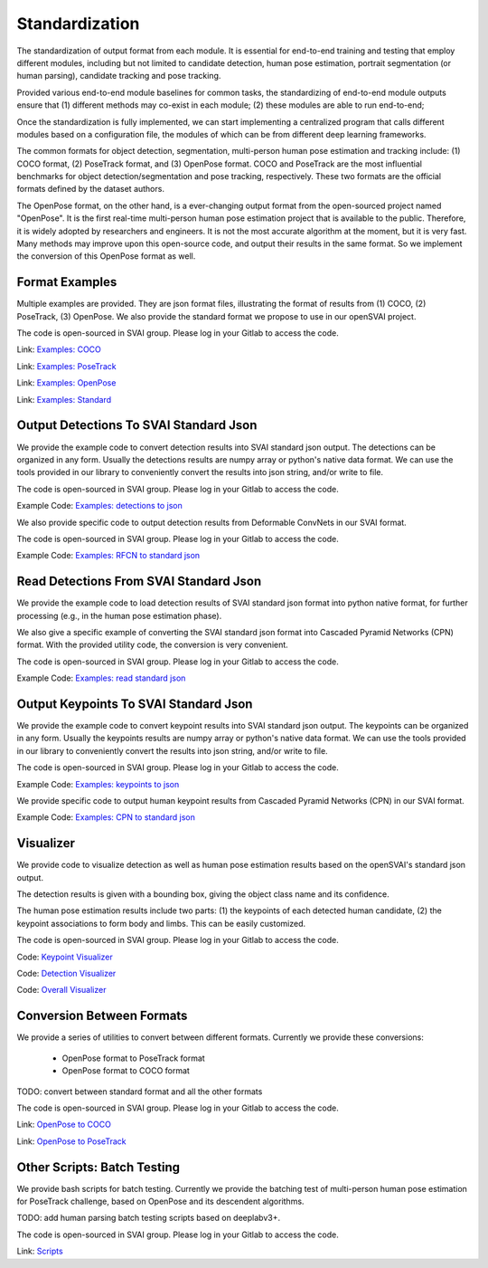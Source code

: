 .. _standardize:


***************************************
Standardization
***************************************

The standardization of output format from each module. It is essential for end-to-end training and testing that employ different modules, 
including but not limited to candidate detection, human pose estimation, portrait segmentation (or human parsing), candidate tracking and pose tracking.

Provided various end-to-end module baselines for common tasks, the standardizing of end-to-end module outputs ensure that 
(1) different methods may co-exist in each module; 
(2) these modules are able to run end-to-end;

Once the standardization is fully implemented, we can start implementing a centralized program that calls different modules based on a configuration file, 
the modules of which can be from different deep learning frameworks. 

The common formats for object detection, segmentation, multi-person human pose estimation and tracking include: (1) COCO format, (2) PoseTrack format, and (3) OpenPose format.
COCO and PoseTrack are the most influential benchmarks for object detection/segmentation and pose tracking, respectively.
These two formats are the official formats defined by the dataset authors. 

The OpenPose format, on the other hand, is a ever-changing output format from the open-sourced project named "OpenPose". 
It is the first real-time multi-person human pose estimation project that is available to the public. Therefore, it is widely adopted by researchers and engineers. 
It is not the most accurate algorithm at the moment, but it is very fast.
Many methods may improve upon this open-source code, and output their results in the same format. 
So we implement the conversion of this OpenPose format as well.


Format Examples
=============================
Multiple examples are provided. They are json format files, illustrating the format of results from (1) COCO, (2) PoseTrack, (3) OpenPose.
We also provide the standard format we propose to use in our openSVAI project. 

The code is open-sourced in SVAI group. Please log in your Gitlab to 
access the code.  

Link: `Examples: COCO <http://bit.jd.com/svai/openSVAI/blob/dev/standardize/examples/COCO.json.example>`_

Link: `Examples: PoseTrack <http://bit.jd.com/svai/openSVAI/blob/dev/standardize/examples/posetrack.json.example>`_

Link: `Examples: OpenPose <http://bit.jd.com/svai/openSVAI/blob/dev/standardize/examples/openpose.json.example>`_

Link: `Examples: Standard <http://bit.jd.com/svai/openSVAI/blob/dev/standardize/examples/standard.json.example>`_


Output Detections To SVAI Standard Json
========================================
We provide the example code to convert detection results into SVAI standard json output.
The detections can be organized in any form. Usually the detections results are numpy array or python's native data format.
We can use the tools provided in our library to conveniently convert the results into json string, and/or write to file.

The code is open-sourced in SVAI group. Please log in your Gitlab to access the code.  

Example Code: `Examples: detections to json <http://bit.jd.com/svai/openSVAI/blob/dev/standardize/convert/detect_to_standard/detect_to_standard.py>`_


We also provide specific code to output detection results from Deformable ConvNets in our SVAI format.

The code is open-sourced in SVAI group. Please log in your Gitlab to access the code. 

Example Code: `Examples: RFCN to standard json <http://bit.jd.com/svai/openSVAI/blob/dev/standardize/convert/detect_to_standard/RFCN.py>`_


Read Detections From SVAI Standard Json
========================================
We provide the example code to load detection results of SVAI standard json format into python native format, for further processing (e.g., in the human pose estimation phase).

We also give a specific example of converting the SVAI standard json format into Cascaded Pyramid Networks (CPN) format. With the provided utility code, the conversion is very convenient.  

The code is open-sourced in SVAI group. Please log in your Gitlab to access the code.  

Example Code: `Examples: read standard json <http://bit.jd.com/svai/openSVAI/blob/dev/standardize/convert/keypoint_to_standard/read_standard_detect.py>`_


Output Keypoints To SVAI Standard Json
========================================
We provide the example code to convert keypoint results into SVAI standard json output.
The keypoints can be organized in any form. Usually the keypoints results are numpy array or python's native data format.
We can use the tools provided in our library to conveniently convert the results into json string, and/or write to file.

The code is open-sourced in SVAI group. Please log in your Gitlab to access the code.  

Example Code: `Examples: keypoints to json <http://bit.jd.com/svai/openSVAI/blob/dev/standardize/convert/keypoint_to_standard/keypoint_to_standard.py>`_

We provide specific code to output human keypoint results from Cascaded Pyramid Networks (CPN) in our SVAI format.

Example Code: `Examples: CPN to standard json <http://bit.jd.com/svai/openSVAI/blob/dev/standardize/convert/keypoint_to_standard/CPN.py>`_


Visualizer
============
We provide code to visualize detection as well as human pose estimation results based on the openSVAI's standard json output.

The detection results is given with a bounding box, giving the object class name and its confidence.

The human pose estimation results include two parts: (1) the keypoints of each detected human candidate, (2) the keypoint associations to form body and limbs.
This can be easily customized.

The code is open-sourced in SVAI group. Please log in your Gitlab to access the code.  

Code: `Keypoint Visualizer <http://bit.jd.com/svai/openSVAI/blob/dev/standardize/convert/keypoint_to_standard/keypoint_visualizer.py>`_

Code: `Detection Visualizer <http://bit.jd.com/svai/openSVAI/blob/dev/standardize/convert/detect_to_standard/detection_visualizer.py>`_

Code: `Overall Visualizer <http://bit.jd.com/svai/openSVAI/blob/dev/standardize/convert/keypoint_to_standard/visualizer.py>`_


Conversion Between Formats
=============================
We provide a series of utilities to convert between different formats.
Currently we provide these conversions:

 - OpenPose format to PoseTrack format
 - OpenPose format to COCO format

TODO: convert between standard format and all the other formats

The code is open-sourced in SVAI group. Please log in your Gitlab to 
access the code.  

Link: `OpenPose to COCO <http://bit.jd.com/svai/openSVAI/blob/dev/standardize/convert/openpose_to_COCO>`_

Link: `OpenPose to PoseTrack <http://bit.jd.com/svai/openSVAI/blob/dev/standardize/convert/openpose_to_poseTrack>`_


Other Scripts: Batch Testing
=============================
We provide bash scripts for batch testing.
Currently we provide the batching test of multi-person human pose estimation for PoseTrack challenge, based on OpenPose and its descendent algorithms.

TODO: add human parsing batch testing scripts based on deeplabv3+.

The code is open-sourced in SVAI group. Please log in your Gitlab to 
access the code.  

Link: `Scripts <http://bit.jd.com/svai/openSVAI/blob/dev/standardize/scripts>`_
